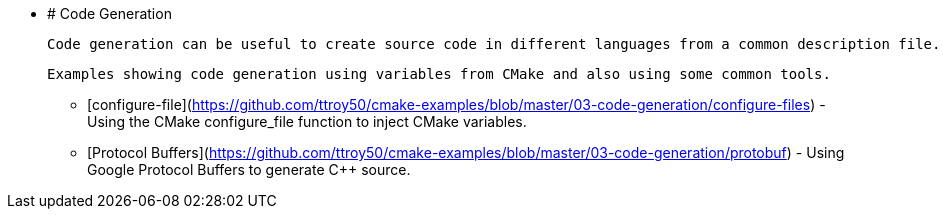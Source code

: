   * # Code Generation

    Code generation can be useful to create source code in different languages from a common description file. This can reduce the amount of manual code to write and increase interoperability.

    Examples showing code generation using variables from CMake and also using some common tools.

    - [configure-file](https://github.com/ttroy50/cmake-examples/blob/master/03-code-generation/configure-files) - Using the CMake configure_file function to inject CMake variables.
    - [Protocol Buffers](https://github.com/ttroy50/cmake-examples/blob/master/03-code-generation/protobuf) - Using Google Protocol Buffers to generate C++ source.
